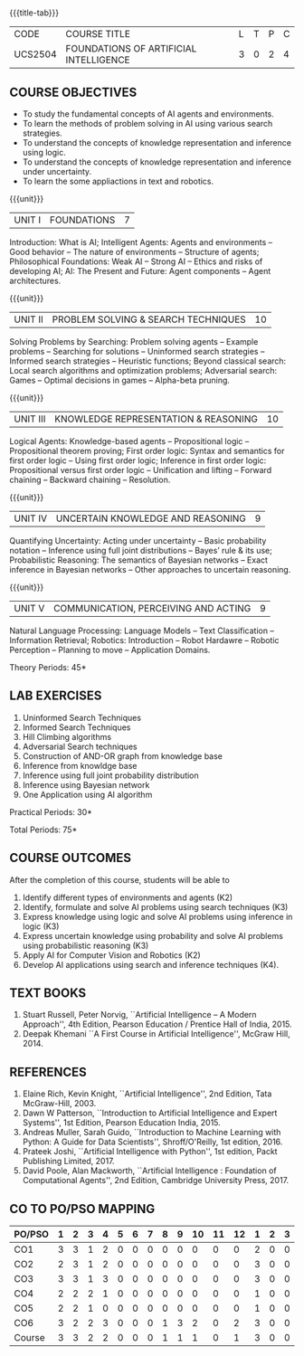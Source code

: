*  
:properties:
:author: Dr. T.T.Mirnalinee and Dr. S. Kavitha
:date: 27-03-2021
:end:
# PRINCIPLES OF ARTIFICIAL INTELLIGENCE

#+startup: showall
{{{title-tab}}}
| CODE    | COURSE TITLE                           | L | T | P | C |
| UCS2504 | FOUNDATIONS OF ARTIFICIAL INTELLIGENCE | 3 | 0 | 2 | 4 |

#+tblfm: @>$2..@>$>='(ceiling (/ (* 1.0 (apply '+ '(@<<..@>>)))(length '(@<<..@>>))));N

#+begin_comment
2018
1. This course syllabus is substantially different from the current one in Anna University curriculum in unit IV and V.
2. Unit IV, Uncertainty is given instaed of Software agents.Unit V, Introduction to Learning is given, instead of Applications.
3. Not Applicable
4. Five Course outcomes specified and aligned with units
5. Lab Exercises are given for each unit.
#+end_comment

#+begin_comment
2021
1. Unit V - COMMUNICATION, PERCEIVING AND ACTING, is given instaed of Learning, since Machine Learning comes in the same year.
2. Six Course outcomes specified and aligned with units
3. Lab Exercises are given from the units units 2, 3 and 4.
4. CO6 is included additionally
5. CO-PO-PSO mapping is updated on 16.06.2021
#+end_comment

** COURSE OBJECTIVES
- To study the fundamental concepts of AI agents and environments.
- To learn the methods of problem solving in AI using various search
  strategies.
- To understand the concepts of knowledge representation and inference
  using logic.
- To understand the concepts of knowledge representation and inference
  under uncertainty.
- To learn the some appliactions in text and robotics.

{{{unit}}}
| UNIT I | FOUNDATIONS | 7 |
Introduction: What is AI; Intelligent Agents: Agents and environments
-- Good behavior -- The nature of environments -- Structure of agents;
Philosophical Foundations: Weak AI -- Strong AI -- Ethics and risks of
developing AI; AI: The Present and Future: Agent components -- Agent
architectures.

{{{unit}}}
| UNIT II | PROBLEM SOLVING & SEARCH TECHNIQUES | 10 |
Solving Problems by Searching: Problem solving agents -- Example
problems -- Searching for solutions -- Uninformed search strategies --
Informed search strategies -- Heuristic functions; Beyond classical
search: Local search algorithms and optimization problems; Adversarial
search: Games -- Optimal decisions in games -- Alpha-beta pruning.


{{{unit}}}
| UNIT III | KNOWLEDGE REPRESENTATION & REASONING | 10 |
Logical Agents: Knowledge-based agents -- Propositional logic --
Propositional theorem proving; First order logic: Syntax and semantics
for first order logic -- Using first order logic; Inference in first
order logic: Propositional versus first order logic -- Unification and
lifting -- Forward chaining -- Backward chaining -- Resolution.

{{{unit}}}
| UNIT IV | UNCERTAIN KNOWLEDGE AND REASONING | 9 |
Quantifying Uncertainty: Acting under uncertainty -- Basic probability
notation -- Inference using full joint distributions -- Bayes’ rule &
its use; Probabilistic Reasoning: The semantics of Bayesian networks
-- Exact inference in Bayesian networks -- Other approaches to
uncertain reasoning.

{{{unit}}}
| UNIT V | COMMUNICATION, PERCEIVING AND ACTING | 9 |
Natural Language Processing: Language Models -- Text Classification --
Information Retrieval; Robotics: Introduction -- Robot Hardawre --
Robotic Perception -- Planning to move -- Application Domains.

\hfill *Theory Periods: 45*

** LAB EXERCISES 
1. Uninformed Search Techniques
2. Informed Search Techniques
3. Hill Climbing algorithms
4. Adversarial Search techniques
5. Construction of AND-OR graph from knowledge base
6. Inference from knowldge base
7. Inference using full joint probability distribution
8. Inference using Bayesian network
9. One Application using AI algorithm

\hfill *Practical Periods: 30*

\hfill *Total Periods: 75*

** COURSE OUTCOMES
After the completion of this course, students will be able to
1. Identify different types of environments and agents (K2)
2. Identify, formulate and solve AI problems using search techniques
   (K3)
3. Express knowledge using logic and solve AI problems using inference
   in logic (K3)
4. Express uncertain knowledge using probability and solve AI problems
   using probabilistic reasoning (K3)
5. Apply AI for Computer Vision and Robotics (K2)
6. Develop AI applications using search and inference techniques (K4).
  
** TEXT BOOKS
1. Stuart Russell, Peter Norvig, ``Artificial Intelligence -- A Modern
   Approach'', 4th Edition, Pearson Education / Prentice Hall of
   India, 2015.
2. Deepak Khemani ``A First Course in Artificial Intelligence'',
   McGraw Hill, 2014.
      
** REFERENCES
1. Elaine Rich, Kevin Knight, ``Artificial Intelligence'', 2nd
   Edition, Tata McGraw-Hill, 2003.
2. Dawn W Patterson, ``Introduction to Artificial Intelligence and
   Expert Systems'', 1st Edition, Pearson Education India, 2015.
3. Andreas Muller, Sarah Guido, ``Introduction to Machine Learning
   with Python: A Guide for Data Scientists'', Shroff/O'Reilly, 1st
   edition, 2016.
5. Prateek Joshi, ``Artificial Intelligence with Python'', 1st
   edition, Packt Publishing Limited, 2017.
4. David Poole, Alan Mackworth, ``Artificial Intelligence : Foundation
   of Computational Agents'', 2nd Edition, Cambridge University
   Press, 2017.


** CO TO PO/PSO MAPPING
#+NAME: co-po-pso mapping
| PO/PSO | 1 | 2 | 3 | 4 | 5 | 6 | 7 | 8 | 9 | 10 | 11 | 12 | 1 | 2 | 3 |
|--------+---+---+---+---+---+---+---+---+---+----+----+----+---+---+---|
| CO1    | 3 | 3 | 1 | 2 | 0 | 0 | 0 | 0 | 0 |  0 |  0 |  0 | 2 | 0 | 0 |
| CO2    | 2 | 3 | 1 | 2 | 0 | 0 | 0 | 0 | 0 |  0 |  0 |  0 | 3 | 0 | 0 |
| CO3    | 3 | 3 | 1 | 3 | 0 | 0 | 0 | 0 | 0 |  0 |  0 |  0 | 3 | 0 | 0 |
| CO4    | 2 | 2 | 2 | 1 | 0 | 0 | 0 | 0 | 0 |  0 |  0 |  0 | 1 | 0 | 0 |
| CO5    | 2 | 2 | 1 | 0 | 0 | 0 | 0 | 0 | 0 |  0 |  0 |  0 | 1 | 0 | 0 |
| CO6    | 3 | 2 | 2 | 3 | 0 | 0 | 0 | 1 | 3 |  2 |  0 |  2 | 3 | 0 | 0 |
|--------+---+---+---+---+---+---+---+---+---+----+----+----+---+---+---|
| Course | 3 | 3 | 2 | 2 | 0 | 0 | 0 | 1 | 1 |  1 |  0 |  1 | 3 | 0 | 0 |
